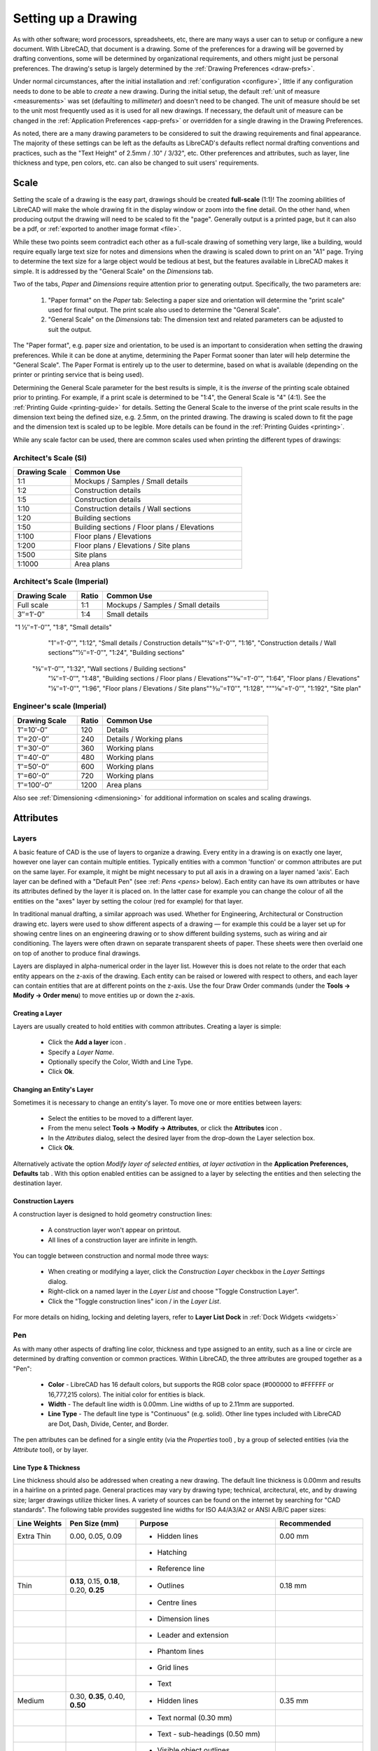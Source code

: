 .. User Manual, LibreCAD v2.2.x


.. _drawing-setup:

Setting up a Drawing
====================

As with other software; word processors, spreadsheets, etc, there are many ways a user can to setup or configure a new document.  With LibreCAD, that document is a drawing.  Some of the preferences for a drawing will be governed by drafting conventions, some will be determined by organizational requirements, and others might just be personal preferences.  The drawing's setup is largely determined by the :ref:`Drawing Preferences <draw-prefs>`.

Under normal circumstances, after the initial installation and :ref:`configuration <configure>`, little if any configuration needs to done to be able to *create* a new drawing.  During the initial setup, the default :ref:`unit of measure <measurements>` was set (defaulting to *millimeter*) and doesn't need to be changed.  The unit of measure should be set to the unit most frequently used as it is used for all new drawings.  If necessary, the default unit of measure can be changed in the :ref:`Application Preferences <app-prefs>` or overridden for a single drawing in the Drawing Preferences.

As noted, there are a many drawing parameters to be considered to suit the drawing requirements and final appearance.  The majority of these settings can be left as the defaults as LibreCAD's defaults reflect normal drafting conventions and practices, such as the "Text Height" of 2.5mm / .10" / 3/32", etc.  Other preferences and attributes, such as layer, line thickness and type, pen colors, etc. can also be changed to suit users' requirements.


Scale
-----

Setting the scale of a drawing is the easy part, drawings should be created **full-scale** (1:1)!  The zooming abilities of LibreCAD will make the whole drawing fit in the display window or zoom into the fine detail.  On the other hand, when producing output the drawing will need to be scaled to fit the "page".  Generally output is a printed page, but it can also be a pdf, or :ref:`exported to another image format <file>`.

While these two points seem contradict each other as a full-scale drawing of something very large, like a building, would require equally large text size for notes and dimensions when the drawing is scaled down to print on an "A1" page.  Trying to determine the text size for a large object would be tedious at best, but the features available in  LibreCAD makes it simple.  It is addressed by the "General Scale" on the *Dimensions* tab.

Two of the tabs, *Paper* and *Dimensions* require attention prior to generating output.  Specifically, the two parameters are:

    1. "Paper format" on the *Paper* tab: Selecting a paper size and orientation will determine the "print scale" used for final output.  The print scale also used to determine the "General Scale".
    2. "General Scale" on the *Dimensions* tab: The dimension text and related parameters can be adjusted to suit the output.

The "Paper format", e.g. paper size and orientation, to be used is an important to consideration when setting the drawing preferences.  While it can be done at anytime, determining the Paper Format sooner than later will help determine the "General Scale".  The Paper Format is entirely up to the user to determine, based on what is available (depending on the printer or printing service that is being used).

Determining the General Scale parameter for the best results is simple, it is the *inverse* of the printing scale obtained prior to printing.  For example, if a print scale is determined to be "1:4", the General Scale is "4" (4:1).  See the :ref:`Printing Guide <printing-guide>` for details.  Setting the General Scale to the inverse of the print scale results in the dimension text being the defined size, e.g. 2.5mm, on the printed drawing.  The drawing is scaled down to fit the page and the dimension text is scaled up to be legible.  More details can be found in the :ref:`Printing Guides <printing>`.

While any scale factor can be used, there are common scales used when printing the different types of drawings:

Architect's Scale (SI)
~~~~~~~~~~~~~~~~~~~~~~

.. csv-table:: 
   :widths: 25, 75
   :header-rows: 1
   :stub-columns: 0

    "Drawing Scale", "Common Use"
    "1:1", "Mockups / Samples / Small details"
    "1:2", "Construction details"
    "1:5", "Construction details"
    "1:10", "Construction details / Wall sections"
    "1:20", "Building sections"
    "1:50", "Building sections / Floor plans / Elevations"
    "1:100", "Floor plans / Elevations"
    "1:200", "Floor plans / Elevations / Site plans"
    "1:500", "Site plans"
    "1:1000", "Area plans"


Architect's Scale (Imperial)
~~~~~~~~~~~~~~~~~~~~~~~~~~~~

.. csv-table:: 
    :widths: 25, 10, 65
    :header-rows: 1
    :stub-columns: 0

    "Drawing Scale", "Ratio", "Common Use"
    "Full scale", "1:1", "Mockups / Samples / Small details"
    "3″=1′-0″", "1:4", "Small details"
​    "1 1⁄2″=1′-0″", "1:8", "Small details"
    "1″=1′-0″", "1:12", "Small details / Construction details"
    ​"3⁄4″=1′-0″", "1:16", "Construction details / Wall sections"
    ​"1⁄2″=1′-0″", "1:24", "Building sections"
   ​ "3⁄8″=1′-0″", "1:32", "Wall sections / Building sections"
    "1⁄4″=1′-0″", "1:48", "Building sections / Floor plans / Elevations"
    ​"3⁄16″=1′-0″", "1:64", "Floor plans / Elevations"
    ​"1⁄8″=1′-0″", "1:96", "Floor plans / Elevations / Site plans"
    ​"3⁄32″=1′0″", "1:128", ""
    ​"1⁄16″=1′-0″", "1:192", "Site plan"


Engineer's scale (Imperial)
~~~~~~~~~~~~~~~~~~~~~~~~~~~

.. csv-table:: 
    :widths: 25, 10, 65
    :header-rows: 1
    :stub-columns: 0

    "Drawing Scale", "Ratio", "Common Use"
    "1″=10′-0″", "120", "Details"
    "1″=20′-0″", "240", "Details / Working plans"
    "1″=30′-0″", "360", "Working plans"
    "1″=40′-0″", "480", "Working plans"
    "1″=50′-0″", "600", "Working plans"
    "1″=60′-0″", "720", "Working plans"
    "1″=100′-0″", "1200", "Area plans"

Also see :ref:`Dimensioning <dimensioning>` for additional information on scales and scaling drawings.


.. _entity-attributes:

Attributes
----------

.. _layers:

Layers
~~~~~~

A basic feature of CAD is the use of layers to organize a drawing. Every entity in a drawing is on exactly one layer, however one layer can contain multiple entities. Typically entities with a common 'function' or common attributes are put on the same layer. For example, it might be might necessary to put all axis in a drawing on a layer named 'axis'.  Each layer can be defined with a "Default Pen" (see :ref: `Pens <pens>` below). Each entity can have its own attributes or have its attributes defined by the layer it is placed on. In the latter case for example you can change the colour of all the entities on the "axes" layer by setting the colour (red for example) for that layer.

In traditional manual drafting, a similar approach was used. Whether for Engineering, Architectural or Construction drawing etc. layers were used to show different aspects of a drawing — for example this could be a layer set up for showing centre lines on an engineering drawing or to show different building systems, such as wiring and air conditioning. The layers were often drawn on separate transparent sheets of paper. These sheets were then overlaid one on top of another to produce final drawings.

Layers are displayed in alpha-numerical order in the layer list.  However this is does not relate to the order that each entity appears on the z-axis of the drawing.  Each entity can be raised or lowered with respect to others, and each layer can contain entities that are at different points on the z-axis.  Use the four Draw Order commands (under the **Tools -> Modify -> Order menu**) to move entities up or down the z-axis. 

Creating a Layer
````````````````

Layers are usually created to hold entities with common attributes. Creating a layer is simple:

	- Click the **Add a layer** icon |icon01|.
	- Specify a *Layer Name*.
	- Optionally specify the Color, Width and Line Type.
	- Click **Ok**. 


Changing an Entity's Layer
``````````````````````````

Sometimes it is necessary to change an entity's layer. To move one or more entities between layers:

	- Select the entities to be moved to a different layer.
	- From the menu select **Tools -> Modify -> Attributes**, or click the **Attributes** icon |icon02|.
	- In the *Attributes* dialog, select the desired layer from the drop-down the Layer selection box.
	- Click **Ok**.

Alternatively activate the option *Modify layer of selected entities, at layer activation* in the **Application Preferences, Defaults** tab .  With this option enabled entities can be assigned to a layer by selecting the entities and then selecting the destination layer.


Construction Layers
```````````````````

A construction layer is designed to hold geometry construction lines:

	- A construction layer won't appear on printout.
	- All lines of a construction layer are infinite in length.

You can toggle between construction and normal mode three ways:

	- When creating or modifying a layer, click the *Construction Layer* checkbox in the *Layer Settings* dialog.
	- Right-click on a named layer in the *Layer List* and choose "Toggle Construction Layer".
	- Click the "Toggle construction lines" icon |icon04| / |icon05| in the *Layer List*.

For more details on hiding, locking and deleting layers, refer to **Layer List Dock** in :ref:`Dock Widgets <widgets>`


.. _pens:

Pen
~~~

As with many other aspects of drafting line color, thickness and type assigned to an entity, such as a line or circle are determined by drafting convention or common practices.  Within LibreCAD, the three attributes are grouped together as a "Pen":

    - **Color** - LibreCAD has 16 default colors, but supports the RGB color space (#000000 to #FFFFFF or 16,777,215 colors).  The initial color for entities is black.
    - **Width** - The default line width is 0.00mm.  Line widths of up to 2.11mm are supported.
    - **Line Type** - The default line type is "Continuous" (e.g. solid).  Other line types included with LibreCAD are Dot, Dash, Divide, Center, and Border.

The pen attributes can be defined for a single entity (via the *Properties* tool) , by a group of selected entities (via the *Attribute* tool), or by layer.


Line Type & Thickness
`````````````````````

Line thickness should also be addressed when creating a new drawing.  The default line thickness is 0.00mm and results in a hairline on a printed page.  General practices may vary by drawing type; technical, arcitectural, etc, and by drawing size; larger drawings utilize thicker lines.  A variety of sources can be found on the internet by searching for "CAD standards".  The following table provides suggested line widths for ISO A4/A3/A2 or ANSI A/B/C paper sizes:

.. csv-table:: 
    :widths: 15, 20, 40, 25
    :header-rows: 1
    :stub-columns: 0

    "Line Weights", "Pen Size (mm)", "Purpose", "Recommended"
    "Extra Thin", "0.00, 0.05, 0.09", "- Hidden lines", "0.00 mm"
    "", "", "- Hatching", ""
    "", "", "- Reference line", ""
    "Thin", "**0.13**, 0.15, **0.18**, 0.20, **0.25**", "- Outlines", "0.18 mm"
    "", "", "- Centre lines", ""
    "", "", "- Dimension lines", ""
    "", "", "- Leader and extension", ""
    "", "", "- Phantom lines", ""
    "", "", "- Grid lines", ""
    "", "", "- Text", ""
    "Medium", "0.30, **0.35**, 0.40, **0.50**", "- Hidden lines", "0.35 mm"
    "", "", "- Text normal (0.30 mm)", ""
    "", "", "- Text - sub-headings (0.50 mm)", ""
    "", "", "- Visible object outlines", ""
    "Thick", "**0.70**", "- Cutting lines", "0.70 mm"
    "", "", "- Match lines", ""
    "", "", "- Section lines", ""
    "", "", "- Text - titles/major headings", ""
    "", "", "- Viewing planes", ""
    "Extra Thick", "**1.00**", "- Title sheet border", ""


Note: Pen sizes shown in **bold** are ISO standard sizes.


.. _templates:

Templates
---------

Templates are *prototype* drawings that provide the means to save basic parameters and settings so a drawing does not have to be configured each time a new one is started.  The parameters and settings include the settings defined in the Drawing Preferences, such as the paper format, main unit of measure and format, and dimension format.  Templates can also include layers and layer configuration, line type and thickness, pen color, and other drawing elements such as a border. These settings are inherited by the drawings created from the template.

Templates are created by starting a new drawing, setting the desired :ref:`Drawing Preferences <draw-prefs>`, and adding any required drawing elements (e.g. layers, borders, etc).  Starting with a blank drawing in LibreCAD, select "Edit" from the menu bar and then "Current Drawing Preferences".  On the first tab labeled "Paper", set the paper size and orientation as desired.  Next, select the "Units" tab and set the options as desired.  Click the "Dimensions" tab and adjust the values as desired.  Check the remaining tabs and adjust those settings as necessary.  Click "OK" when done.  Add the layers and other drawing elements as required.  Refer to :ref:`Layers <layers>` for details on using layers and setting the attributes.

Once the template has been prepared, it can be saved to any location where the user has read / write permissons.

LibreCAD supports the use of multiple templates. A LibreCAD user that plans on creating similar drawings may require only one or two templates.  A user that plans on several different types of drawings may desire multiple templates.  For example, templates can be setup for each paper size available and / or for each paper orientation.

To use the newly created template, select "File" from the top menu bar and then select "New From Template" option. This will start a new drawing using the template drawing. Note that the new document is called "unnamed document" as any newly created drawing; it does not take the template name, only the template drawing contents.


Default Templates
~~~~~~~~~~~~~~~~~

When LibreCAD is first launched it creates a new drawing using a *default template*.  Further, when a new drawing is created within LibreCAD, either from the **File -> New** menu or when the "New" icon on the toolbar is clicked, the default template is used.  The default template can be either the template included with LibreCAD or a user-specified template.

When installing LibreCAD, a resource directory is created including, among other things, a default template named *empty.dxf*.  On MS Windows, the template is found in *C:\Program Files (x86)\LibreCAD\resources\library\templates\*.  

As an alternative to the LibreCAD provided template, a user-specified template can be configured in the :ref:`Application Preferences <app-prefs>` on the **Paths** tab.  The specified template is used instead of the default LibreCAD template when the application is launched and for new drawings.


.. |icon01| image:: /images/icons/add.svg
            :height: 18
            :width: 18
.. |icon02| image:: /images/icons/attributes.svg
            :height: 18
            :width: 18
.. |icon03| image:: /images/icons/rename_active_block.svg
            :height: 18
            :width: 18
.. |icon04| image:: /images/icons/construction_layer.svg
            :height: 18
            :width: 18
.. |icon05| image:: /images/icons/noconstruction.svg
            :height: 18
            :width: 18

